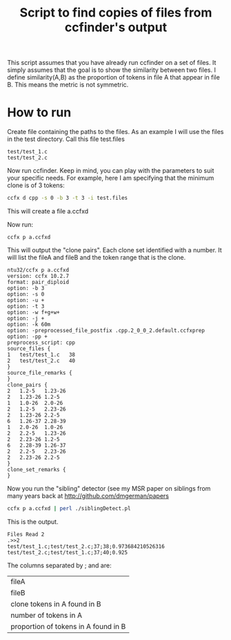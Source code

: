 #+STARTUP: showall
#+STARTUP: lognotestate
#+TAGS: research(r) uvic(u) today(y) todo(t) cooking(c)
#+SEQ_TODO: TODO(t) STARTED(s) DEFERRED(r) CANCELLED(c) | WAITING(w) DELEGATED(d) APPT(a) DONE(d) 
#+DRAWERS: HIDDEN STATE
#+ARCHIVE: %s_done::
#+TITLE: Script to find copies of files from ccfinder's output
#+CATEGORY: 
#+PROPERTY: header-args:sql             :engine postgresql  :exports both :cmdline csc370
#+PROPERTY: header-args:sqlite          :db /path/to/db  :colnames yes
#+PROPERTY: header-args:C++             :results output :flags -std=c++14 -Wall --pedantic -Werror
#+PROPERTY: header-args:R               :results output  :colnames yes
#+OPTIONS: ^:nil

This script assumes that you have already run ccfinder on a set of files. It simply assumes that the goal
is to show the similarity between two files. I define similarity(A,B) as the proportion of tokens in file A that appear in file B.
This means the metric is not symmetric.

* How to run

Create file containing the paths to the files. As an example I will use the files in the test directory. Call this file test.files

#+BEGIN_EXAMPLE
test/test_1.c
test/test_2.c
#+END_EXAMPLE

Now run ccfinder. Keep in mind, you can play with the parameters to suit your specific needs. For example, here I am specifying that the minimum clone
is of 3 tokens:

#+BEGIN_SRC sh
ccfx d cpp -s 0 -b 3 -t 3 -i test.files 
#+END_SRC

This will create a file a.ccfxd

Now run:

#+BEGIN_SRC 
ccfx p a.ccfxd
#+END_SRC

This will output the "clone pairs". Each clone set identified with a number. It will list the fileA and fileB and the token range that is the clone. 

#+BEGIN_EXAMPLE
ntu32/ccfx p a.ccfxd  
version: ccfx 10.2.7
format: pair_diploid
option: -b 3
option: -s 0
option: -u +
option: -t 3
option: -w f+g+w+
option: -j +
option: -k 60m
option: -preprocessed_file_postfix .cpp.2_0_0_2.default.ccfxprep
option: -pp +
preprocess_script: cpp
source_files {
1	test/test_1.c	38
2	test/test_2.c	40
}
source_file_remarks {
}
clone_pairs {
2	1.2-5	1.23-26
2	1.23-26	1.2-5
1	1.0-26	2.0-26
2	1.2-5	2.23-26
2	1.23-26	2.2-5
6	1.26-37	2.28-39
1	2.0-26	1.0-26
2	2.2-5	1.23-26
2	2.23-26	1.2-5
6	2.28-39	1.26-37
2	2.2-5	2.23-26
2	2.23-26	2.2-5
}
clone_set_remarks {
}
#+END_EXAMPLE


Now you run the "sibling" detector (see my MSR paper on siblings from many years back at [[http://github.com/dmgerman/papers]]

#+BEGIN_SRC sh
ccfx p a.ccfxd | perl ./siblingDetect.pl
#+END_SRC

This is the output. 

#+BEGIN_EXAMPLE
Files Read 2
.>>2
test/test_1.c;test/test_2.c;37;38;0.973684210526316
test/test_2.c;test/test_1.c;37;40;0.925
#+END_EXAMPLE

The columns separated by ; and are:

| fileA                        |
| fileB                        |
| clone tokens in A found in B |
| number of tokens in A        |
| proportion of tokens in A found in B |

